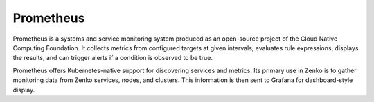 Prometheus
==========

Prometheus is a systems and service monitoring system produced as an
open-source project of the Cloud Native Computing Foundation. It
collects metrics from configured targets at given intervals, evaluates
rule expressions, displays the results, and can trigger alerts if a
condition is observed to be true.

Prometheus offers Kubernetes-native support for discovering services and
metrics. Its primary use in Zenko is to gather monitoring data from
Zenko services, nodes, and clusters. This information is then sent to
Grafana for dashboard-style display.


